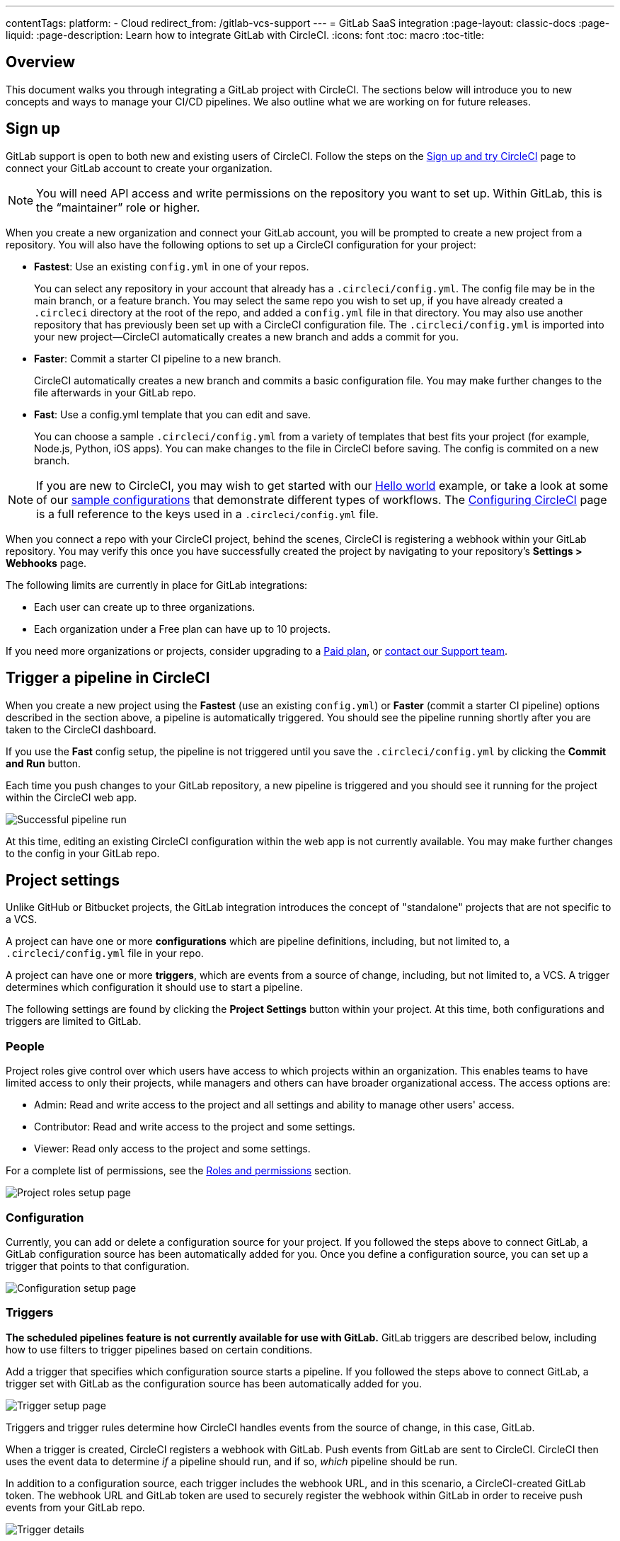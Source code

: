 ---
contentTags:
  platform:
  - Cloud
redirect_from: /gitlab-vcs-support
---
= GitLab SaaS integration
:page-layout: classic-docs
:page-liquid:
:page-description: Learn how to integrate GitLab with CircleCI.
:icons: font
:toc: macro
:toc-title:

[#overview]
== Overview

This document walks you through integrating a GitLab project with CircleCI. The sections below will introduce you to new concepts and ways to manage your CI/CD pipelines. We also outline what we are working on for future releases.

[#sign-up]
== Sign up

GitLab support is open to both new and existing users of CircleCI. Follow the steps on the xref:first-steps#gitlab-signup[Sign up and try CircleCI] page to connect your GitLab account to create your organization.

NOTE: You will need API access and write permissions on the repository you want to set up. Within GitLab, this is the “maintainer” role or higher.

When you create a new organization and connect your GitLab account, you will be prompted to create a new project from a repository. You will also have the following options to set up a CircleCI configuration for your project:

* **Fastest**: Use an existing `config.yml` in one of your repos.
+
You can select any repository in your account that already has a `.circleci/config.yml`. The config file may be in the main branch, or a feature branch. You may select the same repo you wish to set up, if you have already created a `.circleci` directory at the root of the repo, and added a `config.yml` file in that directory. You may also use another repository that has previously been set up with a CircleCI configuration file. The `.circleci/config.yml` is imported into your new project--CircleCI automatically creates a new branch and adds a commit for you. 
* **Faster**: Commit a starter CI pipeline to a new branch.
+
CircleCI automatically creates a new branch and commits a basic configuration file. You may make further changes to the file afterwards in your GitLab repo.

* **Fast**: Use a config.yml template that you can edit and save.
+
You can choose a sample `.circleci/config.yml` from a variety of templates that best fits your project (for example, Node.js, Python, iOS apps). You can make changes to the file in CircleCI before saving. The config is commited on a new branch.

NOTE: If you are new to CircleCI, you may wish to get started with our xref:hello-world#[Hello world] example, or take a look at some of our xref:sample-config#[sample configurations] that demonstrate different types of workflows. The xref:configuration-reference#[Configuring CircleCI] page is a full reference to the keys used in a `.circleci/config.yml` file.

When you connect a repo with your CircleCI project, behind the scenes, CircleCI is registering a webhook within your GitLab repository. You may verify this once you have successfully created the project by navigating to your repository's **Settings > Webhooks** page.

The following limits are currently in place for GitLab integrations:

- Each user can create up to three organizations.
- Each organization under a Free plan can have up to 10 projects.

If you need more organizations or projects, consider upgrading to a xref:plan-overview#[Paid plan], or link:https://support.circleci.com/hc/en-us/requests/new[contact our Support team].

[#trigger-pipeline]
== Trigger a pipeline in CircleCI

When you create a new project using the **Fastest** (use an existing `config.yml`) or **Faster** (commit a starter CI pipeline) options described in the section above, a pipeline is automatically triggered. You should see the pipeline running shortly after you are taken to the CircleCI dashboard.

If you use the **Fast** config setup, the pipeline is not triggered until you save the `.circleci/config.yml` by clicking the **Commit and Run** button.

Each time you push changes to your GitLab repository, a new pipeline is triggered and you should see it running for the project within the CircleCI web app.

image::{{site.baseurl}}/assets/img/docs/gl-ga/gitlab-ga-successful-pipeline.png[Successful pipeline run]

At this time, editing an existing CircleCI configuration within the web app is not currently available. You may make further changes to the config in your GitLab repo.

[#project-settings]
== Project settings

Unlike GitHub or Bitbucket projects, the GitLab integration introduces the concept of "standalone" projects that are not specific to a VCS.

A project can have one or more **configurations** which are pipeline definitions, including, but not limited to, a `.circleci/config.yml` file in your repo.

A project can have one or more **triggers**, which are events from a source of change, including, but not limited to, a VCS. A trigger determines which configuration it should use to start a pipeline.

The following settings are found by clicking the **Project Settings** button within your project. At this time, both configurations and triggers are limited to GitLab.

[#people]
=== People

Project roles give control over which users have access to which projects within an organization. This enables teams to have limited access to only their projects, while managers and others can have broader organizational access. The access options are:

* Admin: Read and write access to the project and all settings and ability to manage other users' access.
* Contributor: Read and write access to the project and some settings.
* Viewer: Read only access to the project and some settings.

For a complete list of permissions, see the <<roles-and-permissions,Roles and permissions>> section.

image::{{site.baseurl}}/assets/img/docs/gl-ga/gitlab-project-settings-project-roles.png[Project roles setup page]

[#configuration]
=== Configuration

Currently, you can add or delete a configuration source for your project. If you followed the steps above to connect GitLab, a GitLab configuration source has been automatically added for you. Once you define a configuration source, you can set up a trigger that points to that configuration.

image::{{site.baseurl}}/assets/img/docs/gl-ga/gitlab-ga-project-settings-configuration.png[Configuration setup page]

[#triggers]
=== Triggers

**The scheduled pipelines feature is not currently available for use with GitLab.** GitLab triggers are described below, including how to use filters to trigger pipelines based on certain conditions.

Add a trigger that specifies which configuration source starts a pipeline. If you followed the steps above to connect GitLab, a trigger set with GitLab as the configuration source has been automatically added for you.

image::{{site.baseurl}}/assets/img/docs/gl-ga/gitlab-ga-project-settings-triggers.png[Trigger setup page]

Triggers and trigger rules determine how CircleCI handles events from the source of change, in this case, GitLab.

When a trigger is created, CircleCI registers a webhook with GitLab. Push events from GitLab are sent to CircleCI. CircleCI then uses the event data to determine _if_ a pipeline should run, and if so, _which_ pipeline should be run.

In addition to a configuration source, each trigger includes the webhook URL, and in this scenario, a CircleCI-created GitLab token. The webhook URL and GitLab token are used to securely register the webhook within GitLab in order to receive push events from your GitLab repo.

image::{{site.baseurl}}/assets/img/docs/gl-ga/gitlab-ga-project-settings-edit-trigger.png[Trigger details]

**Trigger filters** allow you to determine when a trigger should initiate a build based on the parameters provided by Gitlab’s webhook. CircleCI provides some common options, for example, only build on merge requests, but you can also build your own rules using the customer filter option. For example, a custom filter would allow you to only build on a specific branch or user.

image::{{site.baseurl}}/assets/img/docs/gl-preview/gitlab-preview-project-settings-customize-triggers.png[Trigger details]

NOTE: Also note the differences in functionality with the project settings below for GitLab support.

[#project-settings-advanced]
=== Advanced

- You can enable dynamic configuration using setup workflows in CircleCI. To learn about dynamic configuration, read the xref:dynamic-config#[Dynamic configuration] guide.
- At this time, the **Free and Open Source** setting is not currently supported, but there are plans to make this available in the future.
- At this time, auto-cancel redundant workflows is not supported. Refer to the xref:skip-build#auto-cancelling[Auto cancelling] section of the `skip` or `cancel` jobs and workflows page for more details.

[#project-settings-ssh-keys]
=== Project SSH keys

When creating a project, an SSH key is created which is used to checkout code from your repo. Each configuration you create generates a new SSH key to access the code in the repo associated with that configuration. At this time, only **Additional SSH Keys** are applicable to GitLab projects.

[#create-gitlab-ssh-key]
==== Create GitLab SSH key

. Create an SSH key-pair by following the link:https://docs.gitlab.com/ee/user/ssh.html[GitLab instructions]. When prompted to enter a passphrase, do **not** enter one (below is one example command to generate a key on macOS):
+
```shell
  ssh-keygen -t ed25519 -C "your_email@example.com"
```

. Go to your project on link:https://gitlab.com/[GitLab] and navigate to **Settings > Repository**, and expand the **Deploy keys** section. Enter a title in the "Title" field, then copy and paste the public key you created in step 1. Check **Grant write permissions to this key** box, then click **Add key**.

. Go to your project settings in the CircleCI app, select **SSH Keys**, and **Add SSH key**. In the "Hostname" field, enter `gitlab.com` and add the private key you created in step 1. Then click **Add SSH Key**.

. In your `.circleci/config.yml` file, add the fingerprint to a job using the `add_ssh_keys` key:
+
```yaml
  version: 2.1

  jobs:
    deploy-job:
      steps:
        - add_ssh_keys:
            fingerprints:
              - "SO:ME:FIN:G:ER:PR:IN:T"
```

When you push to your GitLab repository from a job, CircleCI will use the SSH key you added.


For more information on SSH keys, please visit the xref:add-ssh-key#[Adding an SSH key to CircleCI] page.

[#organization-settings]
== Organization settings

The GitLab integration also introduces the concept of "standalone" organizations, which are not tied to a VCS.

A standalone organization allows for managing users and projects independent of the VCS. Organizations as well as users are considered CircleCI organizations and users, with their own roles and permissions that do not rely on those defined in a VCS.

To manage settings on the organization level, click the **Organization Settings** button within the CircleCI web app.

[#organization-settings-people]
=== People

Add or remove users, and manage user roles for the organization as well as user invites.

NOTE: You must have at least one org administrator. If you try to remove the last org administrator, you will get an error.

[#inviting-your-first-team-members]
==== Inviting your first team members

Upon creating a new organization, you also have the option to invite team members from the dashboard. Alternatively, you may invite team members from the **People** section within **Organization Settings**.

image::{{site.baseurl}}/assets/img/docs/gl-preview/gitlab-preview-org-settings-people.png[People section under Organization Settings]

. Click the **Invite** button.

. Enter the email address of the user you wish to invite, and select the appropriate role. You may enter multiple addresses at once, if you wish to assign these users the same role.
+
Organization administrator as well as organization contributor roles are currently available. Project-specific roles will be coming soon. For more information, refer to the <<#about-roles-and-permissions,Roles and permissions>> section.

. An invited user will receive an email notification (sent from `noreply@circleci.com`), containing a link to accept the invite.
+
If they do not currently have a CircleCI account, they will need to sign up. If they already have a CircleCI account, they are added to the organization, and if they are logged in, they will see the organization as an option in the organization switcher in the top left corner of the web app.

[#roles-and-permissions]
== Roles and permissions

CircleCI users have different abilities depending on assigned roles in a particular organization.

Your CircleCI user roles and permissions are not derived from your VCS permissions, and they do not allow you to bypass permissions in the VCS. For example, you may be an _Organization Administrator_ within CircleCI, which gives you access to view and modify organization and project settings _within your CircleCI organization_. However, you will not be able to edit a project’s `.circleci/config.yml` hosted in your VCS without your user also having the write permissions _within that VCS's repository project_. Your CircleCI user’s VCS permissions are determined by its associated GitLab identity.

At this time, your GitLab identity can be managed through your CircleCI connection when managing triggers and configuration.

[#organization-role-permissions-matrix]
=== Organization role permissions matrix

[.table.table-striped]
[cols=4*, options="header"]
|===
| ACTIONS

3+^| ORGANIZATION ROLES

|
| *Admin*
| *Contributor*
| *Viewer*

| *Organization*
|
|
|

^| Create namespace
^| icon:check-circle[]
^|
^|

^| Manage namespace
^| icon:check-circle[]
^|
^|

^| View org settings
^| icon:check-circle[]
^| icon:check-circle[]
^| icon:check-circle[]

^| Manage org settings
^| icon:check-circle[]
^|
^|

^| View org access
^| icon:check-circle[]
^| icon:check-circle[]
^| icon:check-circle[]

^| Manage org access
^| icon:check-circle[]
^|
^|

^| View org credentials
^| icon:check-circle[]
^| icon:check-circle[]
^| icon:check-circle[]

^| View org policies
^| icon:check-circle[]
^| icon:check-circle[]
^| icon:check-circle[]

^| Manage org policies
^| icon:check-circle[]
^|
^|

^| View org connections
^| icon:check-circle[]
^| icon:check-circle[]
^| icon:check-circle[]

^| Manage org connections
^| icon:check-circle[]
^|
^|

^| View org releases
^| icon:check-circle[]
^| icon:check-circle[]
^|

^| Manage org credentials
^| icon:check-circle[]
^|
^|

^| View org audit logs
^| icon:check-circle[]
^|
^|

^| View plan
^| icon:check-circle[]
^| icon:check-circle[]
^|

^| Manage plan
^| icon:check-circle[]
^|
^|

| *Insights*
|
|
|

^| View org insights
^| icon:check-circle[]
^| icon:check-circle[]
^| icon:check-circle[]

| *Runner*
|
|
|

^| View runners
^| icon:check-circle[]
^| icon:check-circle[]
^| icon:check-circle[]

^| Manage runners
^| icon:check-circle[]
^|
^|

| *Projects*
|
|
|

^| View projects
^| icon:check-circle[]
^| icon:check-circle[]
^| icon:check-circle[]

^| Create projects
^| icon:check-circle[]
^| icon:check-circle[]
^|

^| Manage project settings
^| icon:check-circle[]
^|
^|

^| Restore project version
^| icon:check-circle[]
^|
^|

^| Delete project canary
^| icon:check-circle[]
^|
^|


| *Contexts*
|
|
|

^| View contexts
^| icon:check-circle[]
^| icon:check-circle[]
^| icon:check-circle[]

^| Use contexts
^| icon:check-circle[]
^| icon:check-circle[]
^|

^| Edit context variables
^| icon:check-circle[]
^| icon:check-circle[]
^|

^| Manage contexts
^| icon:check-circle[]
^|
^|

| *Orbs*
|
|
|

^| Create/update orb
^| icon:check-circle[]
^|
^|

^| View private orb
^| icon:check-circle[]
^| icon:check-circle[]
^| icon:check-circle[]

^| Publish dev orb
^| icon:check-circle[]
^| icon:check-circle[]
^|

^| Publish orb
^| icon:check-circle[]
^|
^|

| *Webhooks*
|
|
|

^| View org webhooks
^| icon:check-circle[]
^| icon:check-circle[]
^|

^| Manage org webhooks
^| icon:check-circle[]
^|
^|

^| View project webhooks
^| icon:check-circle[]
^| icon:check-circle[]
^|

^| Manage project webhooks
^| icon:check-circle[]
^|
^|

| *Schedule*
|
|
|

^| View schedule
^| icon:check-circle[]
^| icon:check-circle[]
^| icon:check-circle[]

^| Edit schedule
^| icon:check-circle[]
^|
^|

| *Triggers*
|
|
|

^| View triggers
^| icon:check-circle[]
^| icon:check-circle[]
^| icon:check-circle[]

^| Trigger build
^| icon:check-circle[]
^| icon:check-circle[]
^|

^| Edit triggers
^| icon:check-circle[]
^|
^|

| *Config sources*
|
|
|

^| View config sources
^| icon:check-circle[]
^| icon:check-circle[]
^| icon:check-circle[]

^| Edit config sources
^| icon:check-circle[]
^|
^|

|===


[#project-role-permissions-matrix]
=== Project role permissions matrix

[.table.table-striped]
[cols=4*, options="header"]
|===
| ACTIONS

3+^| PROJECT ROLES

|
| *Admin*
| *Contributor*
| *Viewer*

| *Projects*
|
|
|

^| View projects
^| icon:check-circle[]
^| icon:check-circle[]
^| icon:check-circle[]

^| View project access
^| icon:check-circle[]
^| icon:check-circle[]
^| icon:check-circle[]

^| View project credentials
^| icon:check-circle[]
^| icon:check-circle[]
^| icon:check-circle[]

^| Restore project version
^| icon:check-circle[]
^| icon:check-circle[]
^|

^| Delete project canary
^| icon:check-circle[]
^| icon:check-circle[]
^|

^| Manage project
^| icon:check-circle[]
^|
^|

| *Webhooks*
|
|
|

^| View project webhooks
^| icon:check-circle[]
^| icon:check-circle[]
^| icon:check-circle[]

^| Manage project webhooks
^| icon:check-circle[]
^|
^|

| *Schedule*
|
|
|

^| View schedule
^| icon:check-circle[]
^| icon:check-circle[]
^| icon:check-circle[]

^| Edit schedule
^| icon:check-circle[]
^|
^|

| *Triggers*
|
|
|

^| View triggers
^| icon:check-circle[]
^| icon:check-circle[]
^| icon:check-circle[]

^| Trigger build
^| icon:check-circle[]
^| icon:check-circle[]
^|

^| Edit triggers
^| icon:check-circle[]
^|
^|

| *Config sources*
|
|
|

^| View config sources
^| icon:check-circle[]
^| icon:check-circle[]
^| icon:check-circle[]

^| Edit config sources
^| icon:check-circle[]
^|
^|

|===

[#user-settings]
== User settings

[#user-account-integrations]
=== Account integrations

In the **User Settings** section of your CircleCI user profile, you have the ability to enable multiple account integrations.

image::{{site.baseurl}}/assets/img/docs/gl-ga/gitlab-ga-account-integrations.png[User account integrations page]

The ability to connect to multiple account integrations on CircleCI allows you to:

- Easily access all source controls on your account
- Use all authentication methods available on CircleCI

[#deprecated-system-environment-variables]
== Deprecated system environment variables

GitLab-based projects do not have the following system environment variables available. If your pipelines need these environment variables, we recommend you use suitable replacements from the available <<pipeline-variables#,pipeline values>>.

[.table.table-striped]
[cols=2*, options="header"]
|===
| Name
| Description

| `CI_PULL_REQUESTS`
| Comma-separated list of URLs of the current build’s associated pull requests.

| `CI_PULL_REQUEST`
| The URL of the associated pull request. If there are multiple associated pull requests, one URL is randomly chosen.

| `CIRCLE_PR_NUMBER`
| The number of the associated GitHub or Bitbucket pull request. Only available on forked PRs.

| `CIRCLE_PR_USERNAME`
| The GitHub or Bitbucket username of the user who created the pull request. Only available on forked PRs.

| `CIRCLE_PR_REPONAME`
| The name of the GitHub or Bitbucket repository where the pull request was created. Only available on forked PRs.

| `CIRCLE_PROJECT_USERNAME`
| The GitHub or Bitbucket username of the current project.

| `CIRCLE_PROJECT_REPONAME`
| The name of the repository of the current project.

| `CIRCLE_REPOSITORY_URL`
| The URL of your GitHub or Bitbucket repository.

| `CIRLCE_SHA1`
| The SHA1 hash of the last commit of the current build.

| `CIRCLE_TAG`
| The name of the git tag, if the current build is tagged. For more information, see the xref:workflows#executing-workflows-for-a-git-tag[Git tag job execution] section of the Using workflows to orchestrate jobs page.

|===

If you must use these as environment variables in your pipelines, you can do so by using the xref:env-vars#environment-variable-usage-options[`environment` key] in your configuration and providing your own mappings:

```yaml
build:
  docker:
    - image: cimg/node:17.0
      auth:
        username: mydockerhub-user
        password: $DOCKERHUB_PASSWORD  # context / project UI env-var reference
  environment:
    CIRCLE_PROJECT_REPONAME: << pipeline.trigger_parameters.gitlab.repo_name >>
  steps:
    - run: echo $CIRCLE_PROJECT_REPONAME
```

[#coming-soon]
== Coming soon

The following sections are features of CircleCI which are not currently fully supported for GitLab. These features are planned for future releases.

[#account-integrations]
=== Account integrations

There is currently no method to manage the connection with GitLab outside of the project setup, trigger, and configuration settings. CircleCI is working on enabling users to manage their users’ GitLab identity as part of their user profile's account integration settings.

[#auto-cancel-redundant-workflows]
=== Auto-cancel redundant workflows

Auto-cancel redundant workflows is not currently supported. It is often used to remove noise from the pipeline page and lower the time to feedback for a commit. Refer to the xref:skip-build#auto-cancelling[Skip or cancel jobs and workflows] page for more details.

[#passing-secrets-to-forked-pull-requests]
=== Passing secrets to forked pull requests

Passing secrets to forked pull requests is not a currently supported option for GitLab integrations.

[#stop-building]
=== Stop building

GitLab integrations do not currently support the **Stop Building** option that can normally be found in **Project settings**. The recommendation is to delete your webhooks in your GitLab repo if you no longer want a CircleCI pipeline to run.

[#ssh-rerun]
=== SSH rerun

Support for SSH rerun will only work if your user account has a Bitbucket or GitHub integration in addition to GitLab. Your user account's Bitbucket or GitHub SSH keys can be used for SSH reruns with GitLab. CircleCI will be adding functionality to allow users to manage SSH keys so SSH reruns are possible. SSH reruns do not get passed context secrets. CircleCI is working on providing administrators with greater control over the use of secrets and SSH reruns.

[#additional-ssh-keys-only]
=== Additional SSH keys only

Deploy keys and user keys are not used by GitLab integrations. GitLab keys are stored in **Project Settings > Additional SSH Keys**. However, CircleCI does not recommend manually managing your SSH keys for code checkout. Instead, use the **Set Up Project** option, or **Project Settings > Configuration**, to maintain connections to your repository.

[#free-and-open-source-setting]
=== Free and open source setting

Open source plans are not currently available to GitLab customers. CircleCI will keep the open source community up to date as work continues to support this.

[#next-steps]
== Next Steps
- xref:config-intro#[Configuration tutorial]
- xref:hello-world#[Hello world]
